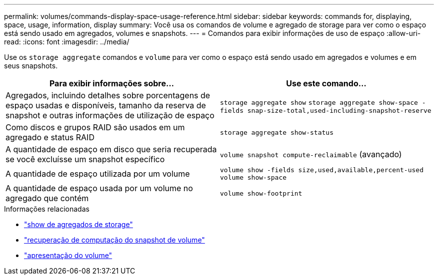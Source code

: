 ---
permalink: volumes/commands-display-space-usage-reference.html 
sidebar: sidebar 
keywords: commands for, displaying, space, usage, information, display 
summary: Você usa os comandos de volume e agregado de storage para ver como o espaço está sendo usado em agregados, volumes e snapshots. 
---
= Comandos para exibir informações de uso de espaço
:allow-uri-read: 
:icons: font
:imagesdir: ../media/


[role="lead"]
Use os `storage aggregate` comandos e `volume` para ver como o espaço está sendo usado em agregados e volumes e em seus snapshots.

[cols="2*"]
|===
| Para exibir informações sobre... | Use este comando... 


 a| 
Agregados, incluindo detalhes sobre porcentagens de espaço usadas e disponíveis, tamanho da reserva de snapshot e outras informações de utilização de espaço
 a| 
`storage aggregate show` `storage aggregate show-space -fields snap-size-total,used-including-snapshot-reserve`



 a| 
Como discos e grupos RAID são usados em um agregado e status RAID
 a| 
`storage aggregate show-status`



 a| 
A quantidade de espaço em disco que seria recuperada se você excluísse um snapshot específico
 a| 
`volume snapshot compute-reclaimable` (avançado)



 a| 
A quantidade de espaço utilizada por um volume
 a| 
`volume show -fields size,used,available,percent-used` `volume show-space`



 a| 
A quantidade de espaço usada por um volume no agregado que contém
 a| 
`volume show-footprint`

|===
.Informações relacionadas
* link:https://docs.netapp.com/us-en/ontap-cli/search.html?q=storage+aggregate+show["show de agregados de storage"^]
* link:https://docs.netapp.com/us-en/ontap-cli/volume-snapshot-compute-reclaimable.html["recuperação de computação do snapshot de volume"^]
* link:https://docs.netapp.com/us-en/ontap-cli/volume-show.html["apresentação do volume"^]

